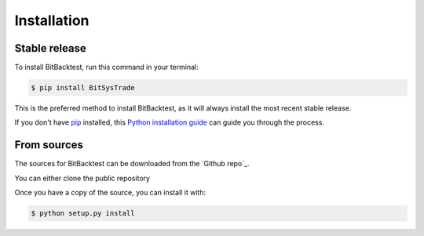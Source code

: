 .. highlight:: shell

============
Installation
============


Stable release
--------------

To install BitBacktest, run this command in your terminal:

.. code-block:: console

    $ pip install BitSysTrade

This is the preferred method to install BitBacktest, as it will always install the most recent stable release.

If you don't have `pip`_ installed, this `Python installation guide`_ can guide
you through the process.

.. _pip: https://pip.pypa.io
.. _Python installation guide: http://docs.python-guide.org/en/latest/starting/installation/


From sources
------------

The sources for BitBacktest can be downloaded from the `Github repo`_.

You can either clone the public repository

Once you have a copy of the source, you can install it with:

.. code-block:: console

    $ python setup.py install
